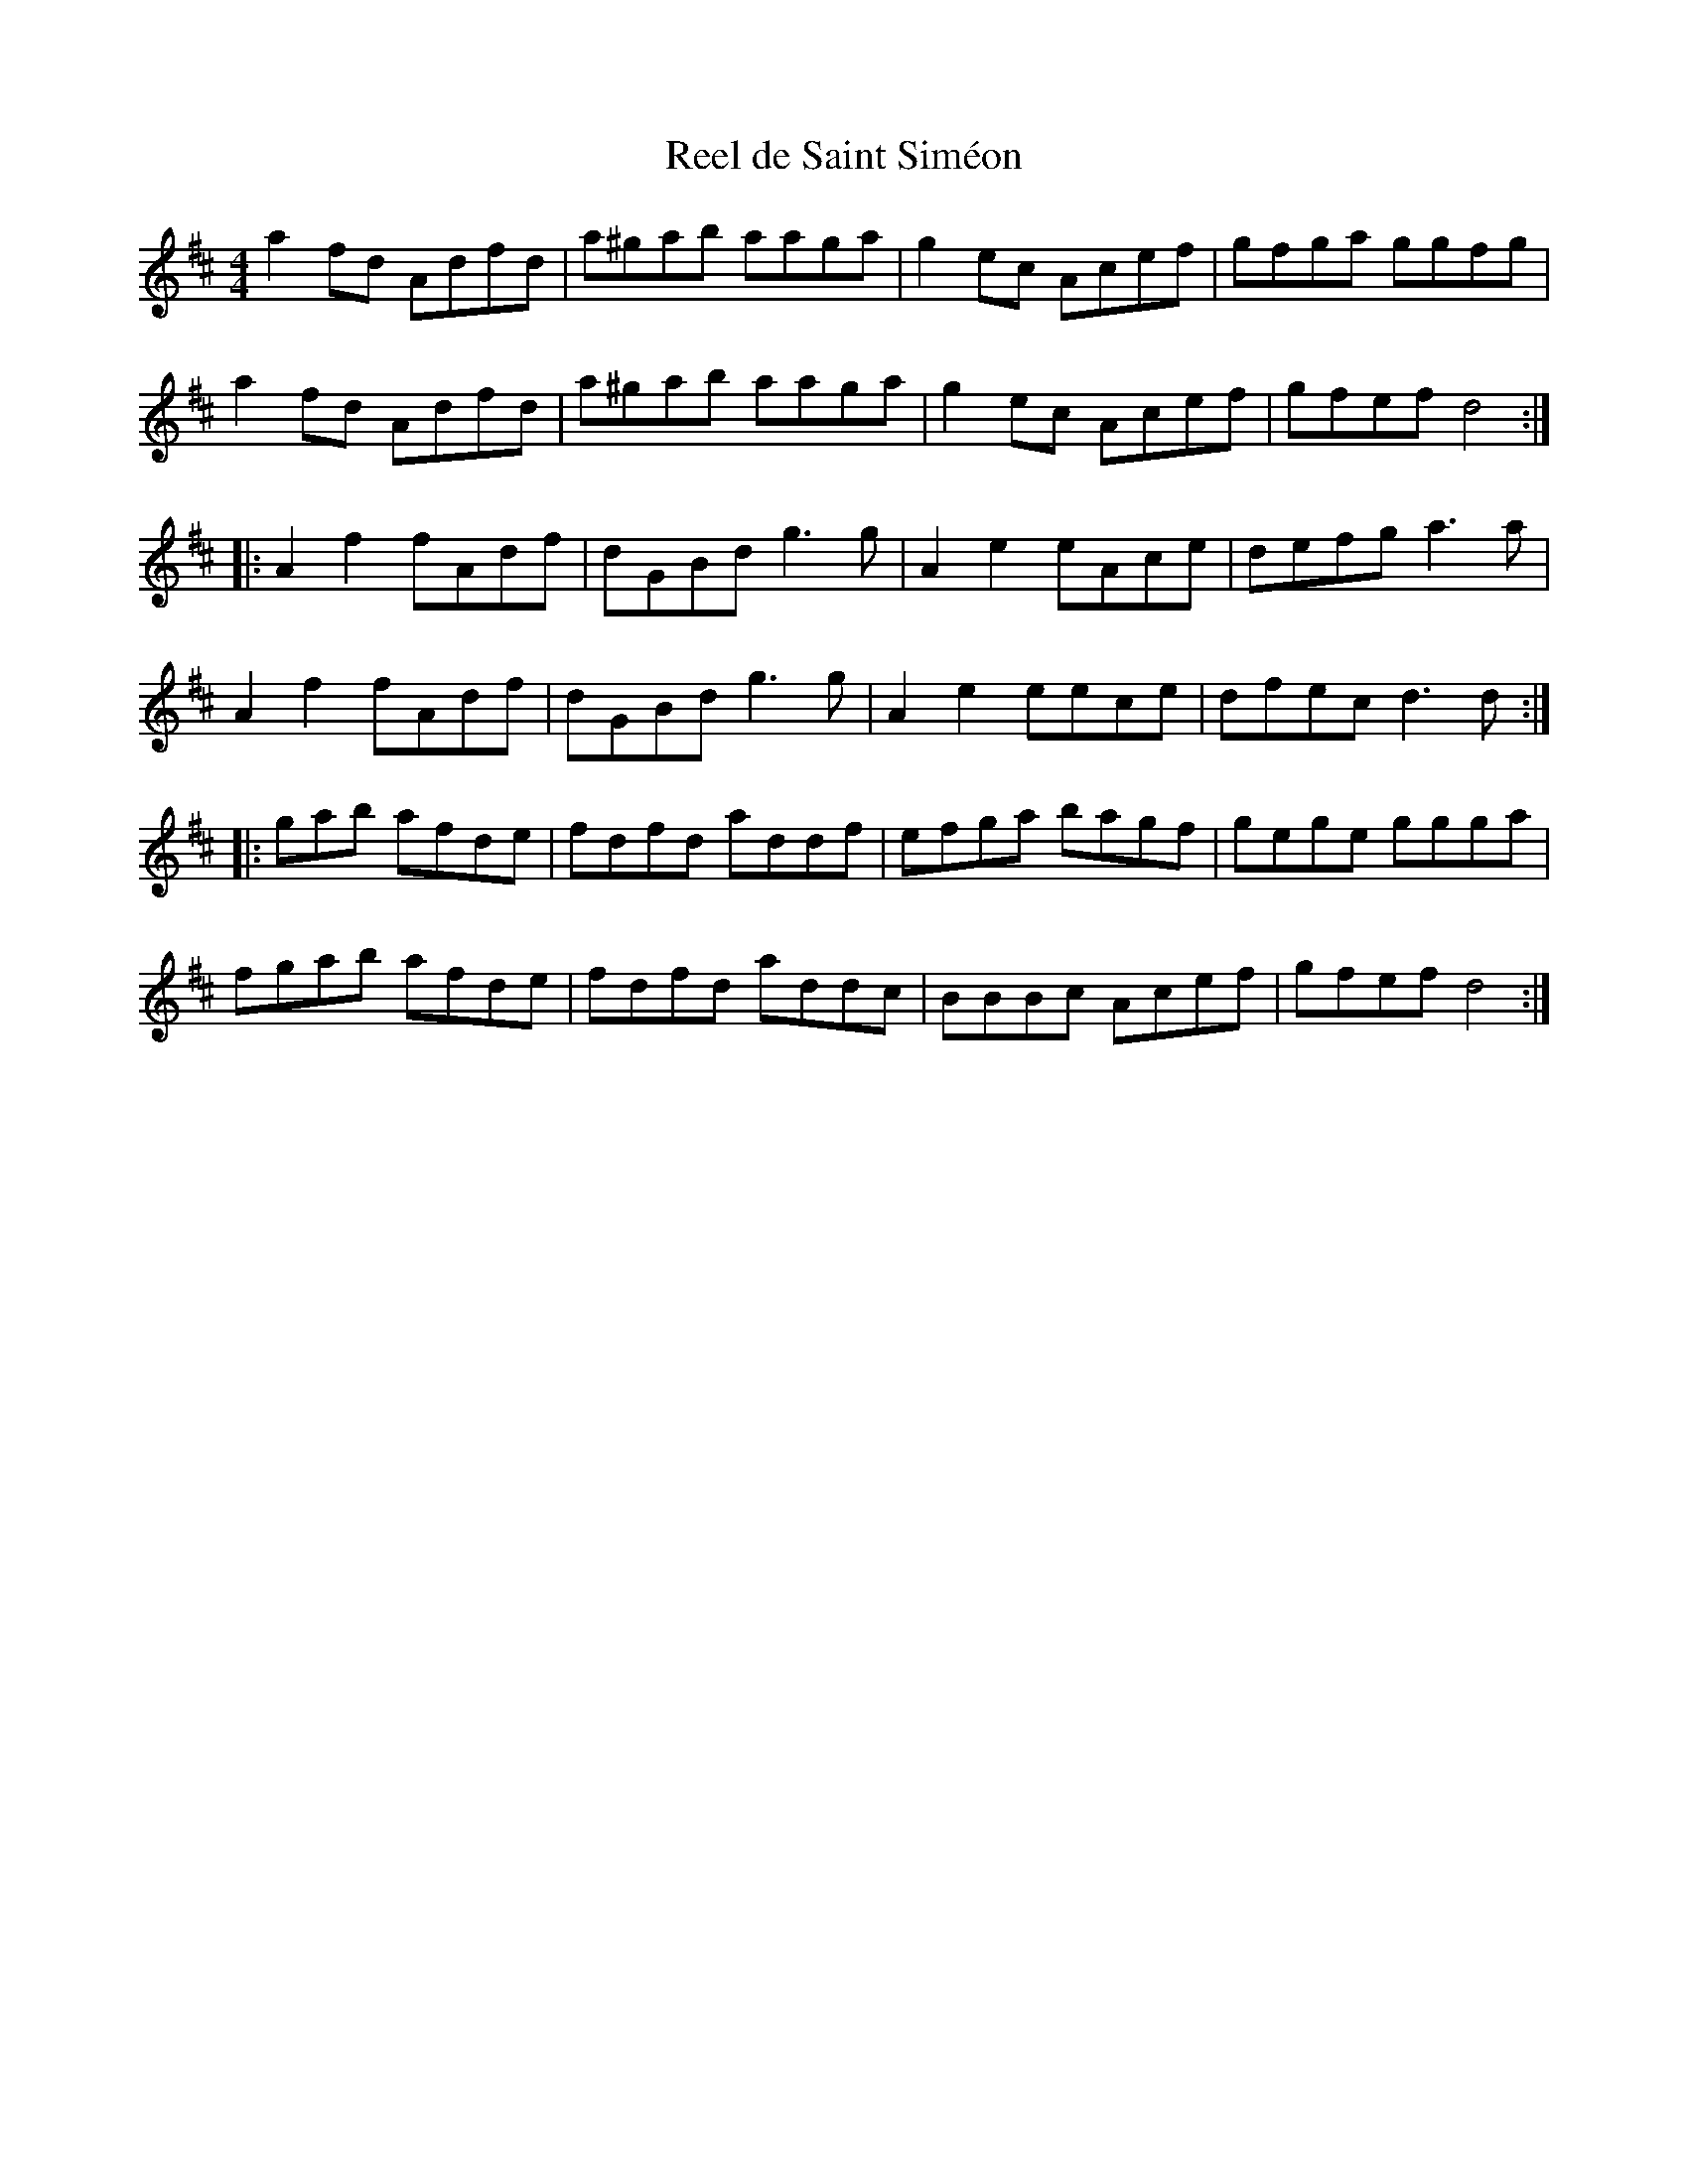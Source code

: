 X:53
T:Reel de Saint Siméon
R:reel
M:4/4
L:1/8
K:D
a2fd Adfd | a^gab aaga | g2ec Acef | gfga ggfg |
a2fd Adfd | a^gab aaga | g2ec Acef | gfef d4 ::
A2f2 fAdf | dGBd g3g | A2e2 eAce | defg a3a |
A2f2 fAdf | dGBd g3g | A2e2 eece | dfec d3d ::
gab afde | fdfd addf | efga bagf | gege ggga |
fgab afde | fdfd addc | BBBc Acef | gfef d4 :|
